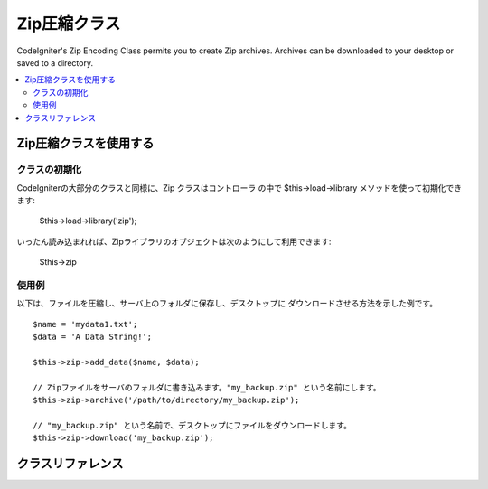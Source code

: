 ##################
Zip圧縮クラス
##################

CodeIgniter's Zip Encoding Class permits you to create Zip archives.
Archives can be downloaded to your desktop or saved to a directory.

.. contents::
  :local:

.. raw:: html

  <div class="custom-index container"></div>

****************************
Zip圧縮クラスを使用する
****************************

クラスの初期化
======================

CodeIgniterの大部分のクラスと同様に、Zip クラスはコントローラ
の中で $this->load->library メソッドを使って初期化できます:

	$this->load->library('zip');

いったん読み込まれれば、Zipライブラリのオブジェクトは次のようにして利用できます:

	$this->zip

使用例
=============

以下は、ファイルを圧縮し、サーバ上のフォルダに保存し、デスクトップに
ダウンロードさせる方法を示した例です。

::

	$name = 'mydata1.txt';
	$data = 'A Data String!';

	$this->zip->add_data($name, $data);

	// Zipファイルをサーバのフォルダに書き込みます。"my_backup.zip" という名前にします。
	$this->zip->archive('/path/to/directory/my_backup.zip');

	// "my_backup.zip" という名前で、デスクトップにファイルをダウンロードします。
	$this->zip->download('my_backup.zip');

***************
クラスリファレンス
***************

.. php:class:: CI_Zip

	.. attribute:: $compression_level = 2

		圧縮レベルを使用します。

		効果的に圧縮を抑制している0から最も高圧縮な9までの範囲あります。::

			$this->zip->compression_level = 0;

	.. php:method:: add_data($filepath[, $data = NULL])

		:パラメータ	mixed	$filepath: 一つのファイル経路または多数のファイル => 配列
		:パラメータ	array	$data: ファイルのデータ ($filepath が配列であれば無視されます)
		:返り値型:	void

		Zipアーカイブにデータを追加できます。単独と複数のファイルモードで動作します。

		単独のファイルを追加するとき、第1引数はファイルに付けたい名前を指定し、
		第2引数にはファイルのファイル内容を指定します。::

			$name = 'mydata1.txt';
			$data = 'A Data String!';
			$this->zip->add_data($name, $data);

			$name = 'mydata2.txt';
			$data = 'Another Data String!';
			$this->zip->add_data($name, $data);

		複数のファイルを加えるとき、最初のパラメータは　ファイル名=>内容　の配列で渡します。
		第2のパラメータは無視されます::

			$data = array(
				'mydata1.txt' => 'A Data String!',
				'mydata2.txt' => 'Another Data String!'
			);

			$this->zip->add_data($data);

		圧縮データをサブフォルダの中に配置したい場合は、下記のようにファイル名の一部に
		パスを含めてください::

			$name = 'personal/my_bio.txt';
			$data = 'I was born in an elevator...';

			$this->zip->add_data($name, $data);

		上の例では、 personal というフォルダの中に my_bio.txt が配置されます。 

	.. php:method:: add_dir($directory)

		:パラメータ	mixed	$directory: ディレクトリ名　文字列　または　配列
		:返り値型:	void

		ディレクトリを追加できます。$this->zip->add_data() を使った時にデータをフォルダに追加
		できるので、通常はこのメソッドは必要ないですが、空のフォルダを作成したい場合は、
		そうすることもできます。:

			$this->zip->add_dir('myfolder'); // "myfolder"というフォルダを作成します

	.. php:method:: read_file($path[, $archive_filepath = FALSE])

		:パラメータ	string	$path: ファイルのパス
		:パラメータ	mixed	$archive_filepath: 新ファイル名/パス (string) または (boolean) オリジナルのファイルパス
		:返り値:	維持したい場合　TRUE , 維持しない場合　FALSE
		:返り値型:	bool

		サーバ上に既に存在しているフォルダ (およびその中身) を圧縮できます。ディレクトまでのパスを指定すると、Zipクラスは、再帰的にその
		フォルダを読み込み、Zipファイルとして再作成します。指定されたパスに含まれるサブフォルダの配下にあるものも含めてすべてのファイルが圧縮されます。

			$path = '/path/to/photo.jpg';

			$this->zip->read_file($path);

			// "my_backup.zip"という名前でデスクトップにダウンロードさせます。
			$this->zip->download('my_backup.zip');

		Zip アーカイブで、そのファイルが含まれるディレクトリ構造を維持したい場合は、
		第2引数に TRUE (ブール値) を指定します。例:

			$path = '/path/to/photo.jpg';

			$this->zip->read_file($path, TRUE);

			// "my_backup.zip"という名前でデスクトップにダウンロードさせます。
			$this->zip->download('my_backup.zip');

		上の例では、photo.jpg が次の2つのフォルダの配下に置かれます。: path/to/

		更なるファイルの新しい名前（含まれるパス）を自動的にその場で指定することもできます:

			$path = '/path/to/photo.jpg';
			$new_path = '/new/path/some_photo.jpg';

			$this->zip->read_file($path, $new_path);

			// 新しいパスを含んだZIPアーカイブをダウンロードさせます。: /new/path/some_photo.jpg
			$this->zip->download('my_archive.zip');

	.. php:method:: read_dir($path[, $preserve_filepath = TRUE[, $root_path = NULL]])

		:パラメータ	string	$path: ファイルのパス
		:パラメータ	bool	$preserve_filepath: オリジナルのファイルパス
		:パラメータ	string	$root_path: アーカイブディレクトリから除外するパスの一部
		:返り値:	維持したい場合　TRUE, 維持しない場合　FALSE
		:返り値型:	bool

		サーバ上に既に存在しているフォルダ (およびその中身) を圧縮できます。ディレクトまでのパスを指定すると、
		Zipクラスは、再帰的にそのフォルダを読み込み、Zipファイルとして再作成します。指定されたパスに含まれる
		サブフォルダの配下にあるものも含めてすべてのファイルが圧縮されます。例:

			$path = '/path/to/your/directory/';

			$this->zip->read_dir($path);

			// "my_backup.zip"という名前でデスクトップにダウンロードさせます。
			$this->zip->download('my_backup.zip');

		デフォルトでは Zip アーカイブには第1引数に指定されたすべてのディレクトリが含まれます。
		もし、指定フォルダまでのパスを無視したい場合は、 第2引数に FALSE (ブール値)
		を指定してください。例::

			$path = '/path/to/your/directory/';

			$this->zip->read_dir($path, FALSE);

		これは、"directory" フォルダの中身を含んだ ZIP を作成します。すべてのサブフォルダは
		正しく保存されますが、/path/to/your は含まれません。

	.. php:method:: archive($filepath)

		:パラメータ	string	$filepath: パスはZIPアーカイブを対象とします。
		:返り値:	成功するとTRUE, 失敗するとFALSE を返します。
		:返り値型:	bool

		Zip 圧縮ファイルをサーバ上のディレクトリに書き込みます。ファイル名で終わる正しいサーバのパスを
		渡します。 ディレクトリが書き込み可能(755であれば通常は大丈夫です)かどうかを確かめてください。
		例:

			$this->zip->archive('/path/to/folder/myarchive.zip'); // myarchive.zip という名前のファイルを作成します。

	.. php:method:: download($filename = 'backup.zip')

		:パラメータ	string	$filename: アーカイブ　ファイル名
		:返り値型:	void

		サーバから Zipファイルをダウンロードさせます。このメソッドは、
		Zipファイルにつけたい名前を指定する必要があります。 例:

			$this->zip->download('latest_stuff.zip'); //"latest_stuff.zip" という名前になります。

		.. note::  このメソッドを使用するときは、ダウンロードさせ、バイナリとして
			データを取り扱わせるための様々なヘッダを送信する必要があるので、 
			コントローラでどんなデータも表示させないで下さい。

	.. php:method:: get_zip()

		:パラメータ:	ZIPファイル実体
		:返り値型:	string

		Zip 圧縮データを返します。データを使って何か特別な事をしない限りは、通常はこのメソッドは
		必要ではありません。 例:

			$name = 'my_bio.txt';
			$data = 'I was born in an elevator...';

			$this->zip->add_data($name, $data);

			$zip_file = $this->zip->get_zip();

	.. php:method:: clear_data()

		:返り値型:	void

		Zip クラスは、上のメソッドを使うたびにZipアーカイブを再圧縮しなくて済むように、Zipデータを
		キャッシュします。 しかし、それぞれ異なるデータの複数のZipを作成する場合、それらのメソッド
		を呼び出す間で、キャッシュをクリアすることができます。例:

			$name = 'my_bio.txt';
			$data = 'I was born in an elevator...';

			$this->zip->add_data($name, $data);
			$zip_file = $this->zip->get_zip();

			$this->zip->clear_data();

			$name = 'photo.jpg';
			$this->zip->read_file("/path/to/photo.jpg"); // ファイルを読み込みます

			$this->zip->download('myphotos.zip');
